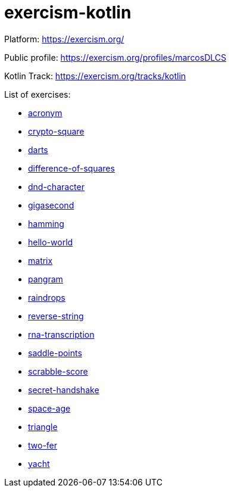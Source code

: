 = exercism-kotlin

Platform: https://exercism.org/

Public profile: https://exercism.org/profiles/marcosDLCS

Kotlin Track: https://exercism.org/tracks/kotlin

List of exercises:

* link:./acronym[acronym]
* link:./crypto-square[crypto-square]
* link:./darts/[darts]
* link:./difference-of-squares[difference-of-squares]
* link:./dnd-character[dnd-character]
* link:./gigasecond[gigasecond]
* link:./hamming[hamming]
* link:./hello-world[hello-world]
* link:./matrix[matrix]
* link:./pangram[pangram]
* link:./raindrops[raindrops]
* link:./reverse-string/[reverse-string]
* link:./rna-transcription[rna-transcription]
* link:./saddle-points[saddle-points]
* link:./scrabble-score[scrabble-score]
* link:./secret-handshake[secret-handshake]
* link:./space-age[space-age]
* link:./triangle[triangle]
* link:./two-fer[two-fer]
* link:./yacht[yacht]
